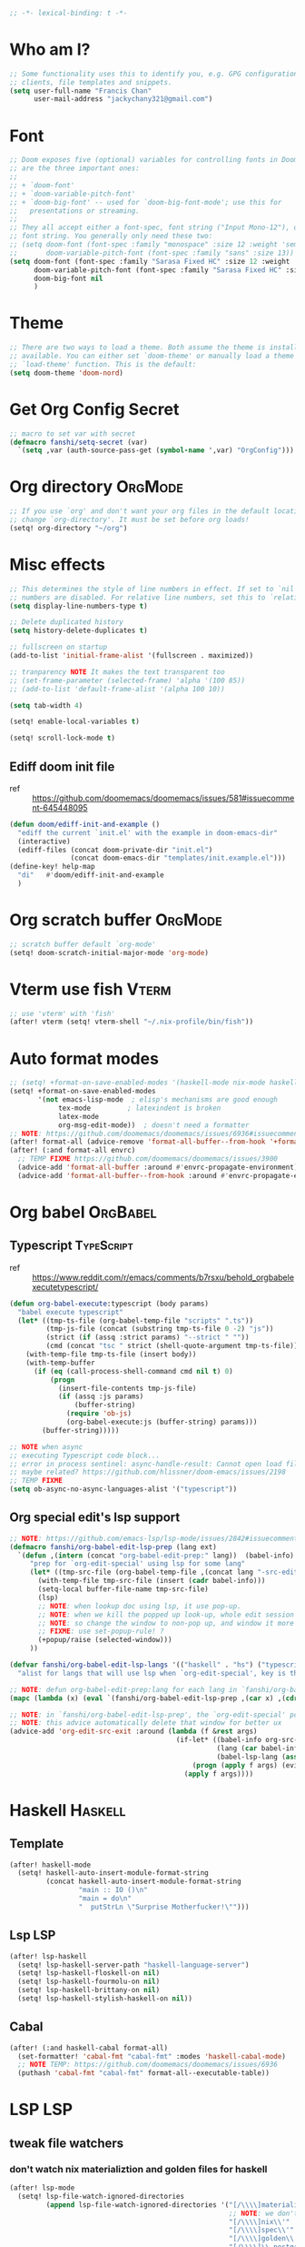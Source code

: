 #+PROPERTY: header-args :results silent
#+begin_src emacs-lisp :tangle yes
;; -*- lexical-binding: t -*-
#+end_src

* Who am I?
#+begin_src emacs-lisp :tangle yes
;; Some functionality uses this to identify you, e.g. GPG configuration, email
;; clients, file templates and snippets.
(setq user-full-name "Francis Chan"
      user-mail-address "jackychany321@gmail.com")
#+end_src

* Font
#+begin_src emacs-lisp :tangle yes
;; Doom exposes five (optional) variables for controlling fonts in Doom. Here
;; are the three important ones:
;;
;; + `doom-font'
;; + `doom-variable-pitch-font'
;; + `doom-big-font' -- used for `doom-big-font-mode'; use this for
;;   presentations or streaming.
;;
;; They all accept either a font-spec, font string ("Input Mono-12"), or xlfd
;; font string. You generally only need these two:
;; (setq doom-font (font-spec :family "monospace" :size 12 :weight 'semi-light)
;;       doom-variable-pitch-font (font-spec :family "sans" :size 13))
(setq doom-font (font-spec :family "Sarasa Fixed HC" :size 12 :weight 'light)
      doom-variable-pitch-font (font-spec :family "Sarasa Fixed HC" :size 13 :weight 'light)
      doom-big-font nil
      )
#+end_src

* Theme
#+begin_src emacs-lisp :tangle yes
;; There are two ways to load a theme. Both assume the theme is installed and
;; available. You can either set `doom-theme' or manually load a theme with the
;; `load-theme' function. This is the default:
(setq doom-theme 'doom-nord)
#+end_src

* Get Org Config Secret
#+begin_src emacs-lisp :tangle yes
;; macro to set var with secret
(defmacro fanshi/setq-secret (var)
  `(setq ,var (auth-source-pass-get (symbol-name ',var) "OrgConfig")))
#+end_src

* Org directory :OrgMode:
#+begin_src emacs-lisp :tangle yes
;; If you use `org' and don't want your org files in the default location below,
;; change `org-directory'. It must be set before org loads!
(setq! org-directory "~/org")
#+end_src

* Misc effects
#+begin_src emacs-lisp :tangle yes
;; This determines the style of line numbers in effect. If set to `nil', line
;; numbers are disabled. For relative line numbers, set this to `relative'.
(setq display-line-numbers-type t)

;; Delete duplicated history
(setq history-delete-duplicates t)

;; fullscreen on startup
(add-to-list 'initial-frame-alist '(fullscreen . maximized))

;; tranparency NOTE It makes the text transparent too
;; (set-frame-parameter (selected-frame) 'alpha '(100 85))
;; (add-to-list 'default-frame-alist '(alpha 100 10))

(setq tab-width 4)

(setq! enable-local-variables t)

(setq! scroll-lock-mode t)
#+end_src
** Ediff doom init file
- ref ::  https://github.com/doomemacs/doomemacs/issues/581#issuecomment-645448095
#+begin_src emacs-lisp :tangle yes
(defun doom/ediff-init-and-example ()
  "ediff the current `init.el' with the example in doom-emacs-dir"
  (interactive)
  (ediff-files (concat doom-private-dir "init.el")
               (concat doom-emacs-dir "templates/init.example.el")))
(define-key! help-map
  "di"   #'doom/ediff-init-and-example
  )
#+end_src

* Org scratch buffer :OrgMode:
#+begin_src emacs-lisp :tangle yes
;; scratch buffer default `org-mode'
(setq! doom-scratch-initial-major-mode 'org-mode)
#+end_src

* Vterm use fish :Vterm:
#+begin_src emacs-lisp :tangle yes
;; use 'vterm' with 'fish'
(after! vterm (setq! vterm-shell "~/.nix-profile/bin/fish"))
#+end_src

* Auto format modes
#+begin_src emacs-lisp :tangle yes
;; (setq! +format-on-save-enabled-modes '(haskell-mode nix-mode haskell-cabal-mode sql-mode ))
(setq! +format-on-save-enabled-modes
       '(not emacs-lisp-mode  ; elisp's mechanisms are good enough
            tex-mode         ; latexindent is broken
            latex-mode
            org-msg-edit-mode))  ; doesn't need a formatter
;; NOTE: https://github.com/doomemacs/doomemacs/issues/6936#issuecomment-1366030502
(after! format-all (advice-remove 'format-all-buffer--from-hook '+format--all-buffer-from-hook-a))
(after! (:and format-all envrc)
  ;; TEMP FIXME https://github.com/doomemacs/doomemacs/issues/3900
  (advice-add 'format-all-buffer :around #'envrc-propagate-environment)
  (advice-add 'format-all-buffer--from-hook :around #'envrc-propagate-environment))
#+end_src

* Org babel :OrgBabel:
** Typescript :TypeScript:
- ref :: https://www.reddit.com/r/emacs/comments/b7rsxu/behold_orgbabelexecutetypescript/
#+begin_src emacs-lisp :tangle yes
(defun org-babel-execute:typescript (body params)
  "babel execute typescript"
  (let* ((tmp-ts-file (org-babel-temp-file "scripts" ".ts"))
         (tmp-js-file (concat (substring tmp-ts-file 0 -2) "js"))
         (strict (if (assq :strict params) "--strict " ""))
         (cmd (concat "tsc " strict (shell-quote-argument tmp-ts-file))))
    (with-temp-file tmp-ts-file (insert body))
    (with-temp-buffer
      (if (eq (call-process-shell-command cmd nil t) 0)
          (progn
            (insert-file-contents tmp-js-file)
            (if (assq :js params)
                (buffer-string)
              (require 'ob-js)
              (org-babel-execute:js (buffer-string) params)))
        (buffer-string)))))

;; NOTE when async
;; executing Typescript code block...
;; error in process sentinel: async-handle-result: Cannot open load file: No such file or directory, ob-typescript
;; maybe related? https://github.com/hlissner/doom-emacs/issues/2198
;; TEMP FIXME
(setq ob-async-no-async-languages-alist '("typescript"))
#+end_src

** Org special edit's lsp support
#+begin_src emacs-lisp :tangle yes
;; NOTE: https://github.com/emacs-lsp/lsp-mode/issues/2842#issuecomment-870807018
(defmacro fanshi/org-babel-edit-lsp-prep (lang ext)
  `(defun ,(intern (concat "org-babel-edit-prep:" lang))  (babel-info)
     "prep for `org-edit-special' using lsp for some lang"
     (let* ((tmp-src-file (org-babel-temp-file ,(concat lang "-src-edit-") ,(concat "." ext))))
       (with-temp-file tmp-src-file (insert (cadr babel-info)))
       (setq-local buffer-file-name tmp-src-file)
       (lsp)
       ;; NOTE: when lookup doc using lsp, it use pop-up.
       ;; NOTE: when we kill the popped up look-up, whole edit session gone because it was a pop-up
       ;; NOTE: so change the window to non-pop up, and window it more convenient than pop than code editing too.
       ;; FIXME: use set-popup-rule! ?
       (+popup/raise (selected-window)))
     ))

(defvar fanshi/org-babel-edit-lsp-langs '(("haskell" . "hs") ("typescript" . "ts") ("js" . "js") ("python" . "py") ("rust" . "rs"))
  "alist for langs that will use lsp when `org-edit-special', key is the lang, and value is lang's file extension")

;; NOTE: defun org-babel-edit-prep:lang for each lang in `fanshi/org-babel-edit-lsp-langs'
(mapc (lambda (x) (eval `(fanshi/org-babel-edit-lsp-prep ,(car x) ,(cdr x)))) fanshi/org-babel-edit-lsp-langs)

;; NOTE: in `fanshi/org-babel-edit-lsp-prep', the `org-edit-special' pop-up it promoted, and after `org-edit-src-exit', we got one duplicate pop-up shaped window.
;; NOTE: this advice automatically delete that window for better ux
(advice-add 'org-edit-src-exit :around (lambda (f &rest args)
                                         (if-let* ((babel-info org-src--babel-info)
                                                   (lang (car babel-info))
                                                   (babel-lsp-lang (assoc lang fanshi/org-babel-edit-lsp-langs)))
                                             (progn (apply f args) (evil-window-delete))
                                           (apply f args))))
#+end_src

* Haskell :Haskell:
** Template
#+begin_src emacs-lisp :tangle yes
(after! haskell-mode
  (setq! haskell-auto-insert-module-format-string
         (concat haskell-auto-insert-module-format-string
                 "main :: IO ()\n"
                 "main = do\n"
                 "  putStrLn \"Surprise Motherfucker!\"")))
#+end_src

** Lsp :LSP:
#+begin_src emacs-lisp :tangle yes
(after! lsp-haskell
  (setq! lsp-haskell-server-path "haskell-language-server")
  (setq! lsp-haskell-floskell-on nil)
  (setq! lsp-haskell-fourmolu-on nil)
  (setq! lsp-haskell-brittany-on nil)
  (setq! lsp-haskell-stylish-haskell-on nil))
#+end_src
** Cabal
#+begin_src emacs-lisp :tangle yes
(after! (:and haskell-cabal format-all)
  (set-formatter! 'cabal-fmt "cabal-fmt" :modes 'haskell-cabal-mode)
  ;; NOTE TEMP: https://github.com/doomemacs/doomemacs/issues/6936
  (puthash 'cabal-fmt "cabal-fmt" format-all--executable-table))
#+end_src

* LSP :LSP:
** tweak file watchers
*** don't watch nix materializtion and golden files for haskell
#+begin_src emacs-lisp :tangle yes
(after! lsp-mode
  (setq! lsp-file-watch-ignored-directories
         (append lsp-file-watch-ignored-directories '("[/\\\\]materialized\\'"
                                                      ;; NOTE: we don't set up lsp for nix, so probably fine for now
                                                      "[/\\\\]nix\\'"
                                                      "[/\\\\]spec\\'"
                                                      "[/\\\\]golden\\'"
                                                      "[/\\\\]\\.postgres\\'"))))
#+end_src

*** don't watch gitignore :No:
- https://github.com/emacs-lsp/lsp-mode/issues/713#issuecomment-985653873
- edit :: bad for performance, emacs stuck to wait for the command to run, may be make it async? disable for now.
#+begin_src emacs-lisp :tangle no
(after! lsp-mode
  (defun ++git-ignore-p (path)
    (let* (           ; trailing / breaks git check-ignore if path is a symlink:
           (path (directory-file-name path))
           (default-directory (file-name-directory path))
           (relpath (file-name-nondirectory path))
           (cmd (format "git check-ignore '%s'" relpath))
           (status (call-process-shell-command cmd)))
      (eq status 0)))

  (defun ++lsp--path-is-watchable-directory-a
      (fn path dir ignored-directories)
    (and (not (++git-ignore-p (f-join dir path)))
         (funcall fn path dir ignored-directories)))

  (advice-add 'lsp--path-is-watchable-directory
              :around #'++lsp--path-is-watchable-directory-a))
#+end_src

* Elfeed
#+begin_src emacs-lisp :tangle no
(after! elfeed
  (setq! elfeed-feeds
         '(("http://feeds.feedburner.com/incodeblog" blog haskell)
           ("https://noonker.github.io/index.xml" blog tech)
           ("https://mollermara.com/rss.xml" emacs blog stat)
           ("https://notxor.nueva-actitud.org/rss.xml" es blog)
           ("http://pragmaticemacs.com/feed/" blog emacs)
           ("https://blog.thomasheartman.com/rss.xml" blog emacs haskell)
           ("https://medium.com/feed/@mojia" en blog)
           ("https://mac-ra.com/feed/atom/" jp blog)
           ("https://www.parsonsmatt.org/feed.xml" en haskell blog)
           ("https://www.fosskers.ca/jp/rss" jp haskell blog)
           ("https://www.fosskers.ca/en/rss" en haskell blog)
           ("https://lexi-lambda.github.io/feeds/all.atom.xml" en haskell blog)
           ("https://kseo.github.io/atom.xml" en haskell blog)
           ("https://sandymaguire.me/atom.xml" en blog)
           ("https://reasonablypolymorphic.com/atom.xml" en haskell blog)
           ("https://www.youtube.com/feeds/videos.xml?channel_id=UCXf8jlTSP9kp6g4ROCfgvbQ" youtube )
           ;; ("https://dev.to/bradparker" en haskell blog)
           ("https://www.williamyaoh.com/feed.atom" en haskell blog)
           ;; ("https://www.reddit.com/r/haskell/top/.rss?t=week" top haskell reddit)
           ;; ("https://www.reddit.com/r/hongkong/top/.rss?t=week" top hongkong reddit)
           )
         elfeed-search-filter "+unread @1-month-ago"))
#+end_src

* Org :OrgMode:
** Simple org configs
#+begin_src emacs-lisp :tangle yes
(after! org
  (setq! org-archive-location "archive/%s_archive::"
         org-hide-emphasis-markers t
         ;; https://explog.in/notes/writingsetup.html
         ;; org-adapt-indentation nil
         ;; org-indent-indentation-per-level 1
         org-complete-tags-always-offer-all-agenda-tags t
         org-log-into-drawer t
         org-log-reschedule "note"
         org-log-redeadline "note"))
#+end_src

** Priority
#+begin_src emacs-lisp :tangle yes
(after! org
  (setq! org-priority-default 67
         org-priority-lowest 69
         org-priority-faces '((65 . error) (66 . warning) (67 . warning) (68 . success) (69 . success))))
;; org-priority-faces
#+end_src

** Org-crypt :OrgCrypt:
#+begin_src emacs-lisp :tangle yes
(after! org (fanshi/setq-secret org-crypt-key))
#+end_src

** Todo keywords
#+begin_src emacs-lisp :tangle yes
(after! org
  (setq! org-todo-keywords '((sequence "TODO(t!)"
                                       "NEXT(n!)"
                                       "WAIT(w@)"
                                       "HOLD(h@)"
                                       "SOMEDAY(s!)"
                                       "IDEA(i!)"
                                       "|"
                                       "DONE(d!)"
                                       "KILL(k@)")
                             (sequence "TOPLAN(p!)"
                                       ;; "BRAINSTORM(b!)"
                                       "PROJ(P!)"
                                       "HOLD(h@)"
                                       "SOMEDAY(s!)"
                                       "|"
                                       "DONE(d!)"
                                       "KILL(k@)")
                             ;; (sequence "[ ](T!)" "[-](S!)" "[?](W@/!)" "|" "[X](D!)")
                             ))
  (pushnew! org-todo-keyword-faces
            '("IDEA" org-todo)
            '("TOREAD" org-todo)
            '("TOPLAN" org-todo)
            '("DEAL" org-todo)
            '("PICK" org-todo-active)
            ;; '("BRAINSTORM" +org-todo-active)
            '("SCAN" +org-todo-active)
            '("NEXT" +org-todo-active)
            '("READING" +org-todo-active)
            '("INBOX" org-todo)
            '("RECIPE" org-todo)))
#+end_src

** Roam :OrgRoam:
#+begin_src emacs-lisp :tangle yes
(after! org-roam (setq! org-roam-directory (concat org-directory "roam/")))
#+end_src

*** Journal
#+begin_src emacs-lisp :tangle yes
(after! org-journal
  (setq! org-journal-dir (concat org-roam-directory "journal/")
         ;; org-journal-time-format (cdr org-time-stamp-formats)
         org-journal-encrypt-journal t)

  ;; (setq! org-journal-enable-agenda-integration t)

  ;; (setq! org-journal-carryover-items nil)

  ;; NOTE no need auto close I think
  ;; close after save hook
  ;; FIXME NOTE: or use popup window?????
  ;; (add-hook! org-journal-mode :append (add-hook! 'after-save-hook :local 'kill-buffer-and-window))

  ;; highlight time string with org-date face
  (font-lock-add-keywords 'org-journal-mode '(("\\(\\*\\)\\(\\*\\) .*\\([0-9]\\{2\\}:[0-9]\\{2\\}\\) \\(.+\\)"
                                               (1 'org-hide t)
                                               (2 'org-level-2 t)
                                               (3 'org-date t)
                                               (4 'org-level-2 t)))))
#+end_src

*** Bibitex
#+begin_src emacs-lisp :tangle no
(use-package! org-roam-bibtex
  :after (org-roam)
  :hook (org-roam-mode . org-roam-bibtex-mode)
  :config
  (setq orb-preformat-keywords
        '("=key=" "title" "url" "file" "author-or-editor" "keywords"))
  (setq orb-templates
        `(("r" "ref" plain (function org-roam-capture--get-point)
           ""
           :file-name "lit/${slug}"
           :head ,(concat
                   "#+setupfile: ./hugo_setup.org\n"
                   "#+title: ${=key=}: ${title}\n"
                   "#+roam_key: ${ref}\n\n"
                   "* ${title}\n"
                   "  :PROPERTIES:\n"
                   "  :Custom_ID: ${=key=}\n"
                   "  :URL: ${url}\n"
                   "  :AUTHOR: ${author-or-editor}\n"
                   "  :NOTER_DOCUMENT: %(orb-process-file-field \"${=key=}\")\n"
                   "  :NOTER_PAGE: \n"
                   "  :END:\n")
           :unnarrowed t))))
#+end_src

**** Completion
#+begin_src emacs-lisp :tangle yes
;; (use-package! bibtex-completion
;;   :defer t
;;   :config
;;   (setq bibtex-completion-notes-path (concat org-roam-directory "notes/")
;;         ;; bibtex-completion-bibliography "~/.org/braindump/org/biblio.bib"
;;         bibtex-completion-pdf-field "file"
;;         bibtex-completion-notes-template-multiple-files
;;         (concat
;;          "#+title: ${title}\n"
;;          "#+roam_key: cite:${=key=}\n"
;;          "* TODO Notes\n"
;;          ":PROPERTIES:\n"
;;          ":Custom_ID: ${=key=}\n"
;;          ":NOTER_DOCUMENT: %(orb-process-file-field \"${=key=}\")\n"
;;          ":AUTHOR: ${author-abbrev}\n"
;;          ":JOURNAL: ${journaltitle}\n"
;;          ":DATE: ${date}\n"
;;          ":YEAR: ${year}\n"
;;          ":DOI: ${doi}\n"
;;          ":URL: ${url}\n"
;;          ":END:\n\n"
;;          )))
#+end_src

**** Citeproc
#+begin_src emacs-lisp :tangle yes
;; (use-package! citeproc-org
;;   :after org
;;   :config
;;   (citeproc-org-setup))
#+end_src
** Templates :OrgCaptureTemplate:
*** Default templates tweak
**** Remove unwanted
#+begin_src emacs-lisp :tangle yes
(after! org-capture
  (setq! org-capture-templates
         (seq-filter
          (lambda (x)
            (and
             (not (string= "t" (car x)))
             (not (string= "j" (car x)))
             (not (string= "n" (car x)))))
          org-capture-templates)))
#+end_src

**** Clock-in and clock-resume behaviour
#+begin_src emacs-lisp :tangle yes
(after! org-capture
  (setq! org-capture-templates
         (mapcar
          (lambda (x) (if (> (length x) 2) (append x '(:clock-in t :clock-resume t)) x))
          org-capture-templates)))
#+end_src

*** Add my templates (result in reverse order)
**** Interrupt event
#+begin_src emacs-lisp :tangle yes
(after! org-capture
  (defun fanshi/org-journal-find-location ()
    ;; Open today's journal, but specify a non-nil prefix argument in order to
    ;; inhibit inserting the heading; org-capture will insert the heading.
    (org-journal-new-entry t)
    ;; Position point on the journal's top-level heading so that org-capture
    ;; will add the new entry as a child entry.
    (goto-char (point-min)))
  (pushnew! org-capture-templates
            '("Im" "Meeting" entry
              ;; (file "inbox.org")
              (function fanshi/org-journal-find-location)
               ;; "* MEETING with %? :MEETING:\n%U" :clock-in t :clock-resume t)
               "* %(format-time-string  org-journal-time-format)with %? :Meeting:\n" :clock-in t :clock-resume t)
            '("Ip" "Phone call" entry
              ;; (file "inbox.org")
              (function fanshi/org-journal-find-location)
               ;; "* PHONE %? :PHONE:\n%U" :clock-in t :clock-resume t)
               "* %(format-time-string  org-journal-time-format)%? :@Phone:\n" :clock-in t :clock-resume t)
            '("I" "Interrupt")))
#+end_src

**** Sudden clocked tasks
#+begin_src emacs-lisp :tangle yes
(after! org-capture
  (pushnew! org-capture-templates
            `("cr" "sudden link to read with clock" entry (file+olp "read.org" "Link")
              ,(string-join
                '("* READING %(org-web-tools--org-link-for-url)"
                  " %i%?"
                  "")
                "\n")
              :clock-in t :clock-keep t :immediate-finish t)
            `("ct" "sudden task with clock" entry (file+olp "fanshi.org.gpg" "Tasks")
              ,(string-join
                '("* TODO %^{Title}"
                  " %i%?"
                  "")
                "\n")
              :clock-in t :clock-keep t :immediate-finish t)
            '("c" "start clock for")))
#+end_src

**** link quick capture
#+begin_src emacs-lisp :tangle yes
(after! org-capture
  (pushnew! org-capture-templates
            `("l" "link" entry (file "inbox.org")
              ,(string-join
                '("* INBOX %(org-web-tools--org-link-for-url)"
                  ":PROPERTIES:"
                  ":CREATED: %U"
                  ":END:"
                  " %a")
                "\n")
              :immediate-finish t)))
#+end_src

**** Inbox
#+begin_src emacs-lisp :tangle yes
(after! org-capture
  (pushnew! org-capture-templates
            `("i" "inbox" entry (file "inbox.org")
              ,(string-join
                '("* INBOX %^{heading}"
                  ":PROPERTIES:"
                  ":CREATED: %U"
                  ":END:"
                  " %i%?"
                  " %a")
                "\n")
              :clock-in t :clock-resume t)))
#+end_src

*** Spare template not in use :No:
#+begin_src emacs-lisp :tangle no
(after! org-capture
  (pushnew! org-capture-templates
            ;; TODO set up org protocol
            '("c" "org-protocol-capture" entry (file ,(concat org-directory "inbox.org"))
             "* TODO [[%:link][%:description]]\n\n %i" :immediate-finish t)
            ;; TODO set up email
            '("e" "email" entry (file+headline ,(concat org-directory "emails.org") "Emails")
             "* TODO [#A] Reply: %a :@home:@school:" :immediate-finish t)
            ;; TODO set up meeting cpature
            '("m" "meeting" entry (file "inbox.org")
             "* MEETING with %^{who}\n:PROPERTIES:\n:CREATED: %U\n:END:\n %i%?\n %U")))
#+end_src

** Org trigger hook for auto-refile during Todo keywords changes
*** fanshi/org-work-directory
#+begin_src emacs-lisp :tangle yes
(after! org
  (setq! fanshi/org-work-directory (concat org-directory "work/")))
#+end_src

*** fanshi/org-todo-trigger
#+begin_src emacs-lisp :tangle yes
(after! org
  (defun fanshi/org-todo-trigger (change-plist) ""
         (when (equal (plist-get change-plist :type) 'todo-state-change)
           (let ((fanshi/proj-org-refile-targets `((,(mapcar (lambda (y) (funcall #'concat org-directory y))
                                                             '("fanshi.org.gpg"
                                                               "agnes_ng.org"
                                                               "projects.org"))
                                                    . (:todo . "PROJ"))))
                 (org-refile-targets (pcase (plist-get change-plist :from)
                    ("INBOX" (pcase (plist-get change-plist :to)
                               ("TOREAD" '(("~/org/read.org" . (:level . 1))))
                               ("TOPLAN" `((("~/org/agnes_ng.org" "~/org/fanshi.org.gpg") . (:level . 1))
                                                (,(directory-files fanshi/org-work-directory t (rx ".org.gpg" eos)) . (:level . 2))))
                               ("TODO" `((,(mapcar
                                            (lambda (y) (funcall #'concat org-directory y))
                                            '("fanshi.org.gpg"
                                              "agnes_ng.org"
                                              "projects.org"))
                                          . (:todo . "PROJ"))))
                               ("IDEA" `((,(mapcar
                                            (lambda (y) (funcall #'concat org-directory y))
                                            '("fanshi.org.gpg"
                                              "agnes_ng.org"
                                              "projects.org"))
                                          . (:todo . "TOPLAN"))
                                         (,(mapcar
                                            (lambda (y) (funcall #'concat org-directory y))
                                            '("fanshi.org.gpg"
                                              "agnes_ng.org"
                                              "projects.org"))
                                          . (:todo . "PROJ"))))
                               ("DEAL" '(("~/org/deals.org" . (:maxlevel . 2))))
                               (_ org-refile-targets)))
                    ("DONE" (pcase (plist-get change-plist :to)
                               ("RECIPE" '(("~/org/cooking.org" . (:tag . "Recipe"))))
                               ("IDEA" `((,(mapcar
                                            (lambda (y) (funcall #'concat org-directory y))
                                            '("fanshi.org.gpg"
                                              "agnes_ng.org"
                                              "projects.org"))
                                          . (:todo . "PROJ"))
                                         ("~/org/cooking.org" . (:tag . ""))
                                         ))
                               ("DEAL" '(("~/org/groceries.org" . (:maxlevel . 2))))
                               (_ nil)))
                    (_ nil))))
             (when org-refile-targets (org-refile))))))
#+end_src

*** hook
#+begin_src emacs-lisp :tangle yes
(after! org (setq! org-trigger-hook 'fanshi/org-todo-trigger))
;; org-refile-allow-creating-parent-nodes "confirm"
#+end_src

** Noter :OrgNoter:
#+begin_src emacs-lisp :tangle yes
(after! org-noter
  ;; (defun fanshi/noter-capture-note ()
  ;;   (interactive)
  ;;   (call-interactively #'org-noter-insert-precise-note)
  ;;   (insert "#+ATTR_ORG: :width 500 ")
  ;;   (call-interactively #'org-download-screenshot)
  ;;   )
  (setq! org-noter-notes-search-path (list (concat org-roam-directory "books/"))
         org-noter-doc-split-fraction '(0.57 0.43)))
#+end_src

** Agenda :OrgAgenda:
*** helper
#+begin_src emacs-lisp :tangle yes
(defun fanshi/make-line () "" (concat "\n" (make-string (window-width) 9472)))
#+end_src

*** Org-Agenda
**** Clock
#+begin_src emacs-lisp :tangle yes
(after! org-agenda
  (setq!
   ;; org-agenda-start-with-clockreport-mode t
   ;; org-agenda-files (seq-filter (lambda (x) (not (string-match-p "\\.#.*\\.org$" x)))
   ;;                              (append (directory-files (concat fanshi/org-roam-directory "notes/") 'FUll "\\.org$")
   ;;                                      (directory-files org-directory 'FULL "\\.org$")
   ;;                                      ))
   ;; org-agenda-files '("/Users/fanshi/org/event.org"
   ;;                    "/Users/fanshi/org/routine.org"
   ;;                    "/Users/fanshi/org/habit.org.gpg"
   ;;                    "/Users/fanshi/org/fanshi.org.gpg"
   ;;                    ;; "/Users/fanshi/org/deals.org"
   ;;                    "/Users/fanshi/org/agnes_ng_habit.org"
   ;;                    "/Users/fanshi/org/agnes_ng.org")
   org-agenda-files '("~/org/")
   org-clock-report-include-clocking-task t
   org-agenda-clockreport-parameter-plist (quote (:link t :maxlevel 4 :fileskip0 t :compact t :narrow 80))))
#+end_src

**** Agenda Tweak
#+begin_src emacs-lisp :tangle yes
(after! org-agenda
  (setq! org-agenda-block-separator 9472
         org-agenda-compact-blocks t
         org-agenda-breadcrumbs-separator " / "
         org-agenda-span 'day
         org-agenda-start-day nil
         org-agenda-start-on-weekday nil
         org-deadline-warning-days 30
         org-agenda-current-time-string "⬲ NOW -- NOW --"
         org-agenda-prefix-format '(;; (agenda . " %-3i %18s  %?-12t %-25b ")
                                    ;; (agenda . " %-3i %-44b %?18s %?-12t")
                                    ;; (agenda . " %-3i %-44b %?-18s %?-12t")
                                    (agenda . " %-3i %-44b %11s %?-12t")
                                    ;; (todo . " %-3i                     ")
                                    (todo . " %-3i %-44b %?-12t")
                                    (tags . " %i %-12:c")
                                    (search . " %i %-12:c"))
         org-agenda-format-date (lambda (date) (concat (fanshi/make-line) "\n" (org-agenda-format-date-aligned date)))
         org-agenda-sorting-strategy '((agenda time-up habit-down priority-down category-keep)
                                      (todo priority-down category-keep)
                                      (tags priority-down category-keep)
                                      (search category-keep))))
#+end_src

**** Org Super Agenda
***** fanshi/agenda
#+begin_src emacs-lisp :tangle yes
(setq! fanshi/agenda
       '((:name "Clocked Today 📰📰📰" :log t)
         ;; (:name "Calendar 📅📅📅" :time-grid t :and (:scheduled today :not (:habit t) ))
         (:name "Calendar 📅📅📅" :time-grid t :and (:scheduled today))
         (:name "Deadlines Just Aren't Real To Me Until I'm Staring One In The Face 🚨🚨🚨" :deadline today :order 2)
         (:name "What Is Dead May Never Die 🚣🚣🚣" :deadline past :order 3)
         (:name "Defuse The Bomb 💣💣💣" :deadline future :order 4)
         (:name "Déjà Vu 🔁🔁🔁" :and (:habit t :todo ("TODO" "[ ]")) :order 5) ;; 🧟🧟🧟
         ;; (:name "Déjà Vu 🔁🔁🔁" :and (:habit t :todo ("TODO" "[ ]") :scheduled today) :order 5) ;; 🧟🧟🧟
         ;; (:name "Déjà vécu 🥶🥶🥶" :and (:habit t :todo ("TODO" "[ ]") :scheduled past) :order 6) ;; 🧟🧟🧟
         ;; (:name "Presque vu ⏩⏩⏩" :and (:habit t :todo ("TODO" "[ ]") :scheduled future) :order 7) ;; 🧟🧟🧟
         ;; (:name "Meetings"
         ;;  :and (:todo "MEETING" :scheduled future)
         ;;  :order 8)
         ))
#+end_src

***** fanshi/alltodo
#+begin_src emacs-lisp :tangle yes
(after! org
  (setq! fanshi/alltodo
         `((:discard (:scheduled future :deadline future :regexp ,org-scheduled-time-hour-regexp :todo "INBOX"))
           (:name "Important 💎💎💎" :tag "Payment" :priority "A" :order 2) ;;🚔🚔🚔
           ;; (:name "Do I really look like a guy with a plan??? 🃏🃏🃏" :and (:todo "TOPLAN" :priority> "D") :order 3)
           (:name "Do I really look like a guy with a plan??? 🃏🃏🃏" :todo "TOPLAN" :order 3)
           (:name "Camping 🏕🏕🏕" :todo "WAIT" :order 11) ; Set order of this section 💎💎💎
           ;; (:name "Inbox 📬📬📬" :todo "INBOX" :order 30)
           ;; (:name "Peek Into Future 🔮🔮🔮" :scheduled future :order 4)
           (:name "Watching 📺📺📺" :and (:todo "READING" :tag "TV") :order 9)
           (:name "こっちも見ろ 👁👁👁" :todo ("READING" "SCAN") :order 8)
           ;; (:name "Reading 📚📚📚" :todo ("READING" "SCAN") :order 10)
           (:name "Quick Picks 🚀🚀🚀" :and (:effort< "0:10" :todo "TODO") :order 4)
           ;; NOTE: tried to follow logic in org-habit-insert-consistency-graphs to find dying habit but seems not easy
           ;; (:name "Dying Habit" :and (:habit t
           ;;                      :todo ("TODO" "[ ]")
           ;;                      :not (:regexp ,org-scheduled-time-hour-regexp)) :order 5)))
           ;; (:name "Déjà Vu 🔁🔁🔁" :and (:habit t
           ;;                               :todo ("TODO" "[ ]")
           ;;                               :scheduled t
           ;;                               :not (:scheduled future))
           ;;                :order 6)
           ;; (:name "Super B 👶🏿👶🏿👶🏿" :and (:priority "B" :not (:file-path "projects")) :order 9)
           (:name "Super B 👶👶👶" :and (:priority "B" :not (:file-path "projects")) :order 7)
           ;; (:name "Others 🏝🏝🏝" :and (:priority "C" :not (:file-path "projects")) :order 21)
           ;; (:name "Optional 🧧🧧🧧" :and (:priority "C" :not (:file-path "projects")) :order 90)
           ;; (:name "waht 🧧🧧🧧" :todo "TOREAD" :order 90)
           ;; NOTE: check
           ;; (:name "Should Be Nothing"
           ;;  :not (:file-path "projects"
           ;;        :file-path "read"
           ;;        :file-path "idea")
           ;;  :order 99)
           ;; (:discard (:habit t))
           ;; NOTE Project
           (:discard (:not (:file-path "projects")))
           (:auto-outline-path t :order 5))))
#+end_src

***** fanshi/org-agenda-file-regexp (for GPG)
[[https://emacs.stackexchange.com/a/36543][org mode - Include .org.gpg files in org-agenda - Emacs Stack Exchange]]
#+begin_src emacs-lisp :tangle yes
(after! org-agenda
  (setq! fanshi/org-agenda-file-regexp
         (replace-regexp-in-string "\\\\\\.org" "\\\\.org\\\\(\\\\.gpg\\\\)?" org-agenda-file-regexp)))
#+end_src

***** setup
****** fanshi :No:
#+begin_src emacs-lisp :tangle no
(after! org
  (setq! fanshi/my-alltodo (cons '(:discard (:tag "AgnesNgHabit")) fanshi/alltodo)
         fanshi/my-agenda (cons '(:discard (:tag "AgnesNgHabit")) fanshi/agenda)
         agnes/alltodo (cons '(:discard (:not (:tag "AgnesNg"))) fanshi/alltodo)
         agnes/agenda (cons '(:discard (:not (:tag "AgnesNg"))) fanshi/agenda)))
#+end_src

****** use package org-super-agenda
#+begin_src emacs-lisp :tangle yes
(use-package! org-super-agenda
  :after org-agenda
  ;; :defer-incrementally org-roam org-journal
  :init
  (setq org-agenda-show-log t
        ;; NOTE: https://github.com/alphapapa/org-super-agenda/issues/50
        org-super-agenda-header-map (make-sparse-keymap)
        ;; fanshi/org-agenda-header (concat "\n" (make-string (window-width) 9472))
        ;; fanshi/make-org-agenda-header (defun () (concat "\n" (make-string (window-width) 9472)))
        fanshi/org-agenda-file-regexp (replace-regexp-in-string
                                       "\\\\\\.org" "\\\\.org\\\\(\\\\.gpg\\\\)?"
                                       org-agenda-file-regexp)
        org-agenda-custom-commands '(("a" . "Agenda")
                                     ("aa" "My Agenda"
                                      ((agenda "" ((org-super-agenda-groups fanshi/agenda)))
                                       (alltodo "" ((org-agenda-overriding-header (fanshi/make-line))
                                                    (org-super-agenda-groups fanshi/alltodo))))
                                      ((org-agenda-files '("/Users/fanshi/org/routine.org"
                                                           "/Users/fanshi/org/event.org"
                                                           "/Users/fanshi/org/deals.org"
                                                           "/Users/fanshi/org/agnes_ng.org"))))
                                     ("ag" "Agnes's Agenda"
                                      ((agenda "" ((org-super-agenda-groups fanshi/agenda)))
                                       (alltodo "" ((org-agenda-overriding-header (fanshi/make-line))
                                                    (org-super-agenda-groups fanshi/alltodo))))
                                      ((org-agenda-files '("/Users/fanshi/org/agnes_ng_habit.org"
                                                           "/Users/fanshi/org/agnes_ng.org"))))
                                     ("p" . "Private")
                                     ("pa" "Agenda" ((agenda "" ((org-super-agenda-groups fanshi/agenda)))
                                                     (alltodo "" ((org-agenda-overriding-header (fanshi/make-line))
                                                                  (org-super-agenda-groups fanshi/alltodo))))
                                      ((org-agenda-files '("/Users/fanshi/org/routine.org"
                                                           "/Users/fanshi/org/habit.org.gpg"
                                                           "/Users/fanshi/org/fanshi.org.gpg"
                                                           "/Users/fanshi/org/event.org"
                                                           "/Users/fanshi/org/deals.org"
                                                           "/Users/fanshi/org/agnes_ng.org"
                                                           "/Users/fanshi/org/groceries.org"))))
                                     ("c" "Cooking" todo "" (
                                                                 (org-super-agenda-groups fanshi/alltodo)
                                                                 (org-agenda-files '("/Users/fanshi/org/cooking.org"))))
                                     ("r" "Reading" todo "" (
                                                             ;; (org-super-agenda-groups fanshi/alltodo)
                                                             (org-agenda-files '("/Users/fanshi/org/read.org"))))
                                     ;; ("g" "Groceries List" agenda "" ((org-super-agenda-groups fanshi/agenda)
                                     ;;                                (org-agenda-files '("/Users/fanshi/org/groceries-list.org"))))
                                     ))
  :config
  (org-super-agenda-mode))
#+end_src

** Web tool :OrgWebTool:
#+begin_src emacs-lisp :tangle yes
(use-package! org-web-tools
  ;; :after-call org-capture
  :commands (org-web-tools--org-link-for-url))
#+end_src

* Langtool
#+begin_src emacs-lisp :tangle yes
(after! langtool (setq! langtool-bin "languagetool-commandline"))
#+end_src

* Plantuml
#+begin_src emacs-lisp :tangle yes
(after! plantuml-mode (setq! plantuml-default-exec-mode 'executable))
#+end_src

* hl-todo
#+begin_src emacs-lisp :tangle yes
;; TEMP keywords
(after! hl-todo (pushnew! hl-todo-keyword-faces '("TEMP" 'warning 'bold)))
#+end_src

* Dired
** Narrow
#+begin_src emacs-lisp :tangle yes
(use-package! dired-narrow
  :commands (dired-narrow-fuzzy)
  :init
  (map! :map dired-mode-map :n "/" #'dired-narrow-fuzzy))
#+end_src

** Bug temp fix
- why :: ls does not support --dired; see ‘dired-use-ls-dired’ for more details.
- ref :: https://stackoverflow.com/questions/25125200/emacs-error-ls-does-not-support-dired
#+begin_src emacs-lisp :tangle yes
(after! dired (setq dired-use-ls-dired nil))
#+end_src

* Python :Python:
** Lpy
[[file:/nix/store/0wgjp2lz4w3dihbsqhilaibrfp7wja47-emacs-pgtkgcc-20220225.0/share/emacs/29.0.50/lisp/progmodes/python.el.gz::cl-letf (((symbol-function 'python-shell-send-string][<ref>]]
#+begin_src emacs-lisp :tangle yes
;; NOTE: https://github.com/abo-abo/lispy/issues/509
(after! (lispy python lpy)
  (add-hook 'lpy-mode-hook (lambda () (progn
                                   (setq-local python-shell-completion-native-disabled-interpreters (append python-shell-completion-native-disabled-interpreters '("python3")))
                                   (setq-local completion-at-point-functions '(lsp-completion-at-point python-completion-at-point t))
                                   (let ((lispy-python-proc-name (concat "lispy-python-" (projectile-project-name))))
                                     (condition-case nil
                                         (lispy--python-proc lispy-python-proc-name)
                                       (error (setq-local lispy-python-proc (get-process lispy-python-proc-name)))))
                                   (cl-letf (((symbol-function 'python-shell-send-string)
                                              (lambda (str process) (comint-send-string process (format "exec(%s)\n" (python-shell--encode-string str))))))
                                     (python-shell-send-string-no-output python-shell-eval-setup-code lispy-python-proc)
                                     (python-shell-send-string-no-output python-shell-eval-file-setup-code lispy-python-proc))
                                   (lispy-python-middleware-reload)))))
;; NOTE: https://github.com/abo-abo/lispy/issues/509
#+end_src

* Lisp
** Lispy
#+begin_src emacs-lisp :tangle yes
(after! lispy (setq lispy-compat '(edebug cider)))
#+end_src

* Gif screencast
#+begin_src emacs-lisp :tangle yes
(use-package! gif-screencast
  :commands (gif-screencast-start-or-stop)
  :init (setq gif-screencast-args '("-x")
              gif-screencast-capture-format "ppm"
              gif-screencast-cropping-program "" ;; NOTE diable cropping, seems its only crop part of the emacs screen fro some reason
              )
  :bind ("<f12>" . gif-screencast-start-or-stop))
#+end_src

* Nov mode
#+begin_src emacs-lisp :tangle yes
(use-package! nov :mode ("\\.\\(epub\\|mobi\\)\\'" . nov-mode))
#+end_src

* Keycast
#+begin_src emacs-lisp :tangle no
(use-package! keycast
  :defer
  :config (define-minor-mode keycast-mode
            "Show current command and its key binding in the mode line."
            :global t
            (if keycast-mode
                (add-hook 'pre-command-hook 'keycast-mode-line-update t) (remove-hook 'pre-command-hook 'keycast-mode-line-update)))
  (add-to-list 'global-mode-string '("" mode-line-keycast)))
#+end_src

* Calendar :No:
#+begin_src emacs-lisp :tangle no
;; (use-package! calfw)
#+end_src

* Pdf-view :Pdf:
#+begin_src emacs-lisp :tangle yes
(after! pdf-view
  (setq! pdf-tools-installer-os "nixos")
  (pdf-tools-install)
  (setq! pdf-view-midnight-colors '("#ABB2BF" . "#282C35"))
  (add-hook! pdf-tools-enabled #'pdf-view-midnight-minor-mode)
  ;; (add-hook! pdf-tools-enabled #'hide-mode-line-mode)
  )
#+end_src

* Jest
#+begin_src emacs-lisp :tangle no
(use-package! jest :hook (js2-mode . jest-minor-mode))
#+end_src

* Scala :Scala:
#+begin_src emacs-lisp :tangle yes
(push '("\\.sc\\'" . scala-mode) auto-mode-alist)
(use-package! sbt-mode :disabled)
#+end_src

** ammonite-term-repl
#+begin_src emacs-lisp :tangle no
(use-package! ammonite-term-repl
  :after scala-mode
  :config (progn
            (setq ammonite-term-repl-auto-config-mill-project nil)
            (setq ammonite-term-repl-auto-detect-predef-file nil)
            ;; (setq ammonite-term-repl-program-args '("-s" "--no-default-predef"))
            (set-repl-handler! 'scala-mode #'run-ammonite :persist t)))
#+end_src
* No dashboard banner
#+begin_src elisp :tangle yes
(setq! +doom-dashboard-ascii-banner-fn #'(lambda ()))
(setq! +doom-dashboard-menu-sections '())
#+end_src

* pass/auth-source config
#+begin_src elisp :tangle yes
(after! pass (setq! pass-show-keybindings nil))
(after! auth-source
  (setq! auth-sources '("~/.authinfo.gpg" ))
  (auth-source-pass-enable))
#+end_src

* Email
#+BEGIN_SRC elisp :tangle no
(after! notmuch (setq! +notmuch-sync-backend 'mbsync))
;; (setq +notmuch-sync-backend 'mbsync-xdg)
#+END_SRC

#+BEGIN_SRC elisp :tangle no
(after! sendmail (setq! sendmail-program (executable-find "msmtp")))
#+END_SRC

* Projectile :Projectile:
#+begin_src emacs-lisp :tangle yes
(after! projectile
  (setq projectile-project-name-function (lambda (project-root)
                                           (let ((name (funcall 'projectile-default-project-name project-root)))
                                             (if (member name '("python" "haskell" "bootstrap" "clojure"))
                                                 (concat (funcall 'projectile-default-project-name (file-name-directory (directory-file-name project-root))) "/" name)
                                               name))))
  ;; NOTE: higher priority for haskell-cabal (than the nix-flake) for projectile project detection
  (if-let ((cabal-project (cl-find-if (lambda (project-type-record) (string= (car project-type-record) 'haskell-cabal)) projectile-project-types)))
             (setq! projectile-project-types (cons cabal-project  projectile-project-types))))
#+end_src
* Clone project
#+begin_src emacs-lisp :tangle yes
(setq fanshi/clonable-project-types `(nix-flake python-poetry clojure-cli haskell-cabal))
;; NOTE: What file to clone for specify project type
;; `generic', the default.
(setq fanshi/project-files-to-copy/generic '(".envrc" ".gitignore"
                                             ;; NOTE: copy the .direnv cache to speed up direnv for the first time
                                             ".direnv" ))
;; `nix'.
(setq fanshi/project-files-to-copy/nix-flake  (append fanshi/project-files-to-copy/generic '("flake.lock" "flake.nix")))
;; I am using the `nix' with `python' and `clojure'.
(setq fanshi/project-files-to-copy/python-poetry (append fanshi/project-files-to-copy/nix-flake '("poetry.lock" "pyproject.toml")))
(setq fanshi/project-files-to-copy/clojure-cli (append  fanshi/project-files-to-copy/nix-flake '("deps-lock.json" "deps.edn")))
;; using haskell.nix for 'haskell'
(setq fanshi/project-files-to-copy/haskell-cabal (append  fanshi/project-files-to-copy/nix-flake '("nix" "*.cabal" )))
#+end_src

#+begin_src emacs-lisp :tangle yes
(defun fanshi/init-new-project (&optional dir)
  "Init a directory as a new project"
  (interactive)
  (let ((default-directory (expand-file-name (or dir default-directory))))
    ;; NOTE: init git repo
    (require 'magit)
    (magit-call-git "init" (magit-convert-filename-for-git default-directory))

    ;; NOTE: init commit
    (magit-gitignore-in-gitdir "/.envrc")
    (magit-gitignore-in-gitdir "/.direnv/")
    (magit-stage-modified t)
    (magit-call-git "commit" '("-m" "init"))

    ;; NOTE: to load the .envrc
    (require 'envrc)
    (envrc-allow)
    (+vterm/toggle nil)))
#+end_src

#+begin_src emacs-lisp :tangle yes
(defun fanshi/clone-from-project (dir)
  "Clone the infrastructure of an existing project DIR to make a new project"
  (require 'projectile)
  (if-let ((project-type (projectile-project-type dir))
           (project-files-to-copy (symbol-value (intern-soft (concat "fanshi/project-files-to-copy/" (prin1-to-string project-type)))))
           (new-project-directory (file-name-as-directory (read-directory-name "Create new project at directory: "))))
      (progn
        ;; NOTE: make new directory
        (make-directory new-project-directory t)
        ;; NOTE: copy files
        (dolist (wildcards-or-file project-files-to-copy)
          (dolist (file (projectile-verify-file-wildcard wildcards-or-file dir))
                  (dired-copy-file file new-project-directory 1)))
        ;; NOTE: init project
        (fanshi/init-new-project new-project-directory)
        ;; NOTE: switch to the new project
        (projectile-switch-project-by-name new-project-directory))
    (user-error (concat "Unsupported project type to clones: " (prin1-to-string project) " + " (prin1-to-string project-type) " + " (prin1-to-string project-files-to-copy)))))
#+end_src

#+begin_src emacs-lisp :tangle yes
(defun fanshi/choose-and-clone-for-new-project ()
  "To choose an existing porject, and clone the infrastructure of it to make a new project"
  (interactive )
  (require 'projectile)
  (if-let ((project-type (completing-read "Project type to clone: " fanshi/clonable-project-types))
           (projects (cl-remove-if (lambda (p) (progn (message p) (not (string-equal project-type (projectile-project-type p)))))
                                    projectile-known-projects)))
      (projectile-completing-read "Clone project: " projects :action #'fanshi/clone-from-project)
    (user-error "There are no clonable projects")))
#+end_src

* Magit Forge
#+begin_src emacs-lisp :tangle yes
(after! forge
  (setq! forge-owned-accounts '(("fanshi1028"))))
#+end_src
* Sql
#+begin_src emacs-lisp :tangle yes
(after! sql
  (set-formatter! 'pg_format "pg_format" :modes 'sql-mode)
  ;; NOTE TEMP: https://github.com/doomemacs/doomemacs/issues/6936
  (puthash 'pg_format "pg_format" format-all--executable-table)
  (puthash 'sqlformat nil format-all--executable-table))
#+end_src

* Wasp-mode
#+begin_src emacs-lisp :tangle yes
(use-package! wasp-mode :mode "\\.wasp\\'")
#+end_src

* Pomodoro
#+begin_src emacs-lisp :tangle yes
(after! org-pomodoro
  (setq! org-pomodoro-length 45
         org-pomodoro-short-break-length 5
         org-pomodoro-long-break-length 25
         ))
#+end_src

* Astro
#+begin_src emacs-lisp :tangle yes
(after! format-all
  (add-to-list 'auto-mode-alist '("\\.astro\\'" .
                                  (lambda ()
                                   (rjsx-mode)
                                   (lsp!)
                                   (setq-local +format-with-lsp nil
                                               +format-with 'prettier-astro
                                               ;; NOTE: class instead of className
                                               emmet-jsx-major-modes (remove 'rjsx-mode emmet-jsx-major-modes)))))
  (set-formatter! 'prettier-astro '("prettier" "--parser=astro" ("--plugin-search-dir=%s" (projectile-project-root))) :modes '((rxjs-mode ".astro")))
  ;; NOTE TEMP: https://github.com/doomemacs/doomemacs/issues/6936
  (puthash 'prettier-astro "prettier" format-all--executable-table))
#+end_src

* Tailwind
#+begin_src emacs-lisp :tangle yes
(defun fanshi/tailwind-rainbow-config ()
    (when (and (stringp buffer-file-name)
               (string-match "/tailwind\\.config\\.\\(js\\|ts\\)\\'"  buffer-file-name))
      (rainbow-mode)))
(add-hook 'rjsx-mode-hook 'fanshi/tailwind-rainbow-config)
(use-package! lsp-tailwindcss :init (setq lsp-tailwindcss-add-on-mode t))
(after! lsp-tailwindcss
  (if-let (client (gethash 'tailwindcss lsp-clients))
      (setf (lsp--client-new-connection client) (lsp-stdio-connection '("tailwindcss-language-server" "--stdio")))
      (lsp-register-client client))
  (lsp-dependency 'tailwindcss-language-server '((:system "tailwindcss-language-server"))))
#+end_src

* Custom
#+begin_src emacs-lisp :tangle yes
;; Here are some additional functions/macros that could help you configure Doom:
;;
;; - `load!' for loading external *.el files relative to this one
;; - `use-package!' for configuring packages
;; - `after!' for running code after a package has loaded
;; - `add-load-path!' for adding directories to the `load-path', relative to
;;   this file. Emacs searches the `load-path' when you load packages with
;;   `require' or `use-package'.
;; - `map!' for binding new keys
;;
;; To get information about any of these functions/macros, move the cursor over
;; the highlighted symbol at press 'K' (non-evil users must press 'C-c c k').
;; This will open documentation for it, including demos of how they are used.
;;
;; You can also try 'gd' (or 'C-c c d') to jump to their definition and see how
;; they are implemented.
(custom-set-variables
 ;; custom-set-variables was added by Custom.
 ;; If you edit it by hand, you could mess it up, so be careful.
 ;; Your init file should contain only one such instance.
 ;; If there is more than one, they won't work right.
 )
(custom-set-faces
 ;; custom-set-faces was added by Custom.
 ;; If you edit it by hand, you could mess it up, so be careful.
 ;; Your init file should contain only one such instance.
 ;; If there is more than one, they won't work right.
 )
#+end_src
